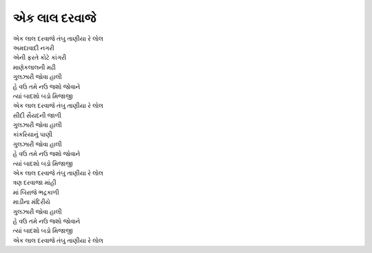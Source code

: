 એક લાલ દરવાજે
===================

| એક લાલ દરવાજે તંબુ તાણીયા રે લોલ

| અમદાવાદી નગરી
| એની ફરતે કોટે કાંગરી
| માણેકલાલની મઢી
| ગુલઝારી જોવા હાલી

| હે વઉ તમે નઉ જશો જોવાને
| ત્યાં બાદશો બડો મિજાજી

| એક લાલ દરવાજે તંબુ તાણીયા રે લોલ

| સીદી સૈયદની જાળી
| ગુલઝારી જોવા હાલી
| કાંકરિયાનું પાણી
| ગુલઝારી જોવા હાલી

| હે વઉ તમે નઉ જશો જોવાને
| ત્યાં બાદશો બડો મિજાજી

| એક લાલ દરવાજે તંબુ તાણીયા રે લોલ

| ત્રણ દરવાજા માંહી
| માં બિરાજે ભદ્રકાળી
| માડીના મંદિરીયે
| ગુલઝારી જોવા હાલી

| હે વઉ તમે નઉ જશો જોવાને
| ત્યાં બાદશો બડો મિજાજી

| એક લાલ દરવાજે તંબુ તાણીયા રે લોલ
